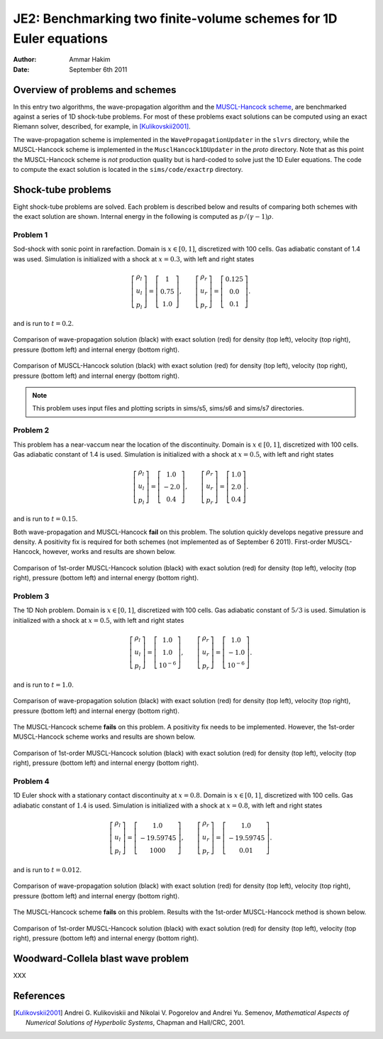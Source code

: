 JE2: Benchmarking two finite-volume schemes for 1D Euler equations
==================================================================

:Author: Ammar Hakim
:Date: September 6th 2011

Overview of problems and schemes
--------------------------------

In this entry two algorithms, the wave-propagation algorithm and the
`MUSCL-Hancock scheme <http://ammar-hakim.org/hancock-muscl.html>`_,
are benchmarked against a series of 1D shock-tube problems. For most
of these problems exact solutions can be computed using an exact
Riemann solver, described, for example, in [Kulikovskii2001]_.

The wave-propagation scheme is implemented in the
``WavePropagationUpdater`` in the ``slvrs`` directory, while the
MUSCL-Hancock scheme is implemented in the ``MusclHancock1DUpdater``
in the `proto` directory. Note that as this point the MUSCL-Hancock
scheme is *not* production quality but is hard-coded to solve just the
1D Euler equations. The code to compute the exact solution is located
in the ``sims/code/exactrp`` directory.

Shock-tube problems
-------------------

Eight shock-tube problems are solved. Each problem is described below
and results of comparing both schemes with the exact solution are
shown. Internal energy in the following is computed as
:math:`p/(\gamma-1)\rho`.

Problem 1
+++++++++

Sod-shock with sonic point in rarefaction. Domain is :math:`x \in
[0,1]`, discretized with 100 cells. Gas adiabatic constant of 1.4 was
used. Simulation is initialized with a shock at :math:`x=0.3`, with
left and right states

.. math::

  \left[
    \begin{matrix}
      \rho_l \\
      u_l \\
      p_l
    \end{matrix}
  \right]
  = 
  \left[
    \begin{matrix}
      1 \\
      0.75 \\
      1.0
    \end{matrix}
  \right],
  \qquad
  \left[
    \begin{matrix}
      \rho_r \\
      u_r \\
      p_r
    \end{matrix}
  \right]
  = 
  \left[
    \begin{matrix}
      0.125 \\
      0.0 \\
      0.1
    \end{matrix}
  \right].

and is run to :math:`t=0.2`.

.. figure:: s5-euler-shock-wave_exact_cmp.png
  :width: 100%
  :align: center

  Comparison of wave-propagation solution (black) with exact solution
  (red) for density (top left), velocity (top right), pressure (bottom
  left) and internal energy (bottom right).

.. figure:: s7-euler-shock-muscl_exact_cmp.png
  :width: 100%
  :align: center

  Comparison of MUSCL-Hancock solution (black) with exact solution
  (red) for density (top left), velocity (top right), pressure (bottom
  left) and internal energy (bottom right).

.. note::

  This problem uses input files and plotting scripts in sims/s5,
  sims/s6 and sims/s7 directories.

Problem 2
+++++++++

This problem has a near-vaccum near the location of the
discontinuity. Domain is :math:`x \in [0,1]`, discretized with 100
cells. Gas adiabatic constant of 1.4 is used. Simulation is
initialized with a shock at :math:`x=0.5`, with left and right states

.. math::

  \left[
    \begin{matrix}
      \rho_l \\
      u_l \\
      p_l
    \end{matrix}
  \right]
  = 
  \left[
    \begin{matrix}
      1.0 \\
      -2.0 \\
      0.4
    \end{matrix}
  \right],
  \qquad
  \left[
    \begin{matrix}
      \rho_r \\
      u_r \\
      p_r
    \end{matrix}
  \right]
  = 
  \left[
    \begin{matrix}
      1.0 \\
      2.0 \\
      0.4
    \end{matrix}
  \right].

and is run to :math:`t=0.15`.

Both wave-propagation and MUSCL-Hancock **fail** on this problem. The
solution quickly develops negative pressure and density. A positivity
fix is required for both schemes (not implemented as of September 6
2011). First-order MUSCL-Hancock, however, works and results are shown
below.

.. figure:: s10-euler-shock-muscl_exact_cmp.png
  :width: 100%
  :align: center

  Comparison of 1st-order MUSCL-Hancock solution (black) with exact
  solution (red) for density (top left), velocity (top right),
  pressure (bottom left) and internal energy (bottom right).

Problem 3
+++++++++

The 1D Noh problem. Domain is :math:`x \in [0,1]`, discretized with
100 cells. Gas adiabatic constant of :math:`5/3` is used. Simulation
is initialized with a shock at :math:`x=0.5`, with left and right
states

.. math::

  \left[
    \begin{matrix}
      \rho_l \\
      u_l \\
      p_l
    \end{matrix}
  \right]
  = 
  \left[
    \begin{matrix}
      1.0 \\
      1.0 \\
      10^{-6}
    \end{matrix}
  \right],
  \qquad
  \left[
    \begin{matrix}
      \rho_r \\
      u_r \\
      p_r
    \end{matrix}
  \right]
  = 
  \left[
    \begin{matrix}
      1.0 \\
      -1.0 \\
      10^{-6}
    \end{matrix}
  \right].

and is run to :math:`t=1.0`.

.. figure:: s11-euler-shock-wave_exact_cmp.png
  :width: 100%
  :align: center

  Comparison of wave-propagation solution (black) with exact solution
  (red) for density (top left), velocity (top right), pressure (bottom
  left) and internal energy (bottom right).

The MUSCL-Hancock scheme **fails** on this problem. A positivity fix
needs to be implemented. However, the 1st-order MUSCL-Hancock scheme
works and results are shown below.

.. figure:: s13-euler-shock-muscl_exact_cmp.png
  :width: 100%
  :align: center

  Comparison of 1st-order MUSCL-Hancock solution (black) with exact
  solution (red) for density (top left), velocity (top right),
  pressure (bottom left) and internal energy (bottom right).

Problem 4
+++++++++

1D Euler shock with a stationary contact discontinuity at
:math:`x=0.8`. Domain is :math:`x \in [0,1]`, discretized with 100
cells. Gas adiabatic constant of :math:`1.4` is used. Simulation is
initialized with a shock at :math:`x=0.8`, with left and right states

.. math::

  \left[
    \begin{matrix}
      \rho_l \\
      u_l \\
      p_l
    \end{matrix}
  \right]
  = 
  \left[
    \begin{matrix}
      1.0 \\
      -19.59745 \\
      1000
    \end{matrix}
  \right],
  \qquad
  \left[
    \begin{matrix}
      \rho_r \\
      u_r \\
      p_r
    \end{matrix}
  \right]
  = 
  \left[
    \begin{matrix}
      1.0 \\
      -19.59745 \\
      0.01
    \end{matrix}
  \right].

and is run to :math:`t=0.012`.

.. figure:: s14-euler-shock-wave_exact_cmp.png
  :width: 100%
  :align: center

  Comparison of wave-propagation solution (black) with exact solution
  (red) for density (top left), velocity (top right), pressure (bottom
  left) and internal energy (bottom right).

The MUSCL-Hancock scheme **fails** on this problem. Results with the
1st-order MUSCL-Hancock method is shown below.

.. figure:: s16-euler-shock-muscl_exact_cmp.png
  :width: 100%
  :align: center

  Comparison of 1st-order MUSCL-Hancock solution (black) with exact
  solution (red) for density (top left), velocity (top right),
  pressure (bottom left) and internal energy (bottom right).


Woodward-Collela blast wave problem
-----------------------------------

XXX

References
----------

.. [Kulikovskii2001] Andrei G. Kulikoviskii and Nikolai V. Pogorelov
   and Andrei Yu. Semenov, *Mathematical Aspects of Numerical
   Solutions of Hyperbolic Systems*, Chapman and Hall/CRC, 2001.